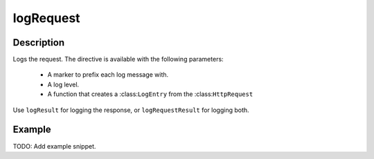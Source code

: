.. _-logRequest-java-:

logRequest
==========

Description
-----------

Logs the request. The directive is available with the following parameters:

  * A marker to prefix each log message with.
  * A log level.
  * A function that creates a :class:``LogEntry`` from the :class:``HttpRequest``

Use ``logResult`` for logging the response, or ``logRequestResult`` for logging both.

Example
-------
TODO: Add example snippet.
